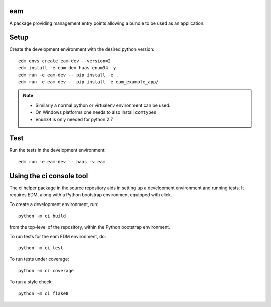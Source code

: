 eam
===

A package providing management entry points allowing a bundle to be
used as an application.


Setup
=====

Create the development environment with the desired python version::

  edm envs create eam-dev --version=2
  edm install -e eam-dev haas enum34 -y
  edm run -e eam-dev -- pip install -e .
  edm run -e eam-dev -- pip install -e eam_example_app/

.. note::

   - Similarly a normal python or virtualenv environment can be used.
   - On Windows platforms one needs to also install ``comtypes``
   - ``enum34`` is only needed for python 2.7

Test
====

Run the tests in the development environment::

  edm run -e eam-dev -- haas -v eam


Using the ci console tool
=========================

The ci helper package in the source repository aids in setting up a
development environment and running tests. It requires
EDM, along with a Python bootstrap environment equipped with click.

To create a development environment, run::

  python -m ci build

from the top-level of the repository, within the Python bootstrap environment.

To run tests for the eam EDM environment, do::

  python -m ci test

To run tests under coverage::

  python -m ci coverage

To run a style check::

  python -m ci flake8
